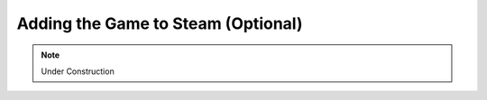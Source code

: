 Adding the Game to Steam (Optional)
===================================

.. note::
    Under Construction